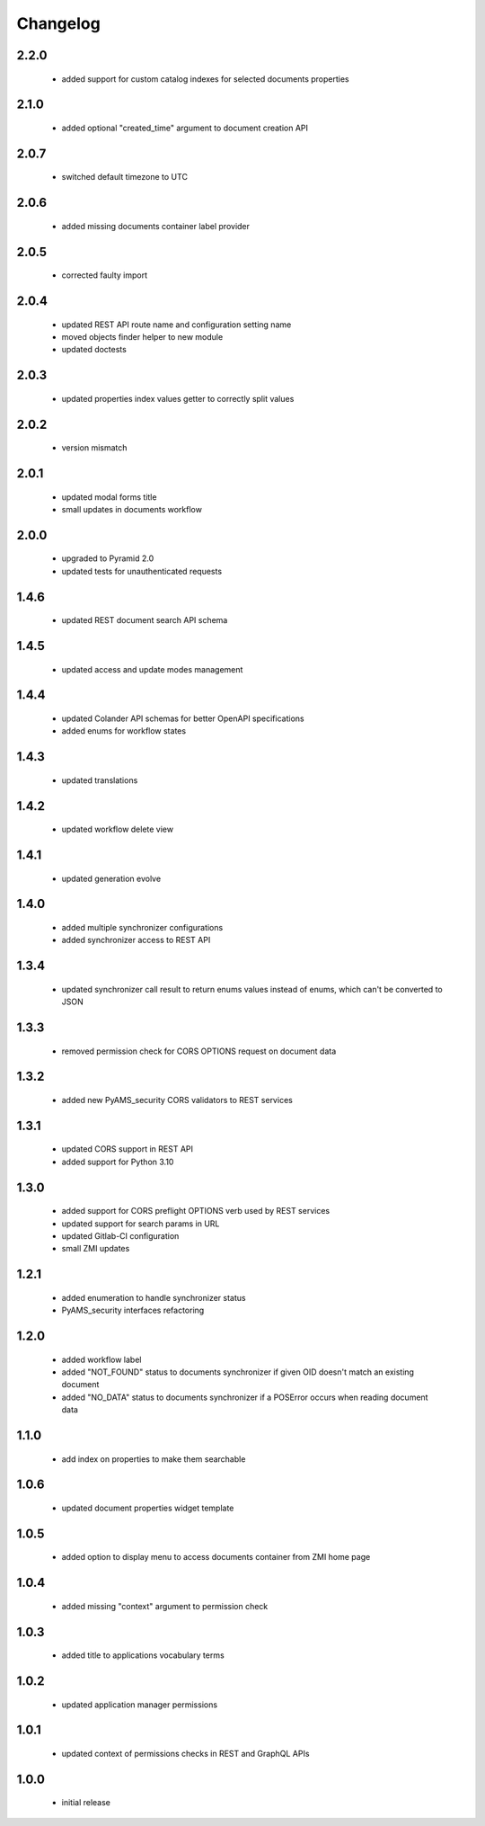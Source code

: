 Changelog
=========

2.2.0
-----
 - added support for custom catalog indexes for selected documents properties

2.1.0
-----
 - added optional "created_time" argument to document creation API

2.0.7
-----
 - switched default timezone to UTC

2.0.6
-----
 - added missing documents container label provider

2.0.5
-----
 - corrected faulty import

2.0.4
-----
 - updated REST API route name and configuration setting name
 - moved objects finder helper to new module
 - updated doctests

2.0.3
-----
 - updated properties index values getter to correctly split values

2.0.2
-----
 - version mismatch

2.0.1
-----
 - updated modal forms title
 - small updates in documents workflow

2.0.0
-----
 - upgraded to Pyramid 2.0
 - updated tests for unauthenticated requests

1.4.6
-----
 - updated REST document search API schema

1.4.5
-----
 - updated access and update modes management

1.4.4
-----
 - updated Colander API schemas for better OpenAPI specifications
 - added enums for workflow states

1.4.3
-----
 - updated translations

1.4.2
-----
 - updated workflow delete view

1.4.1
-----
 - updated generation evolve

1.4.0
-----
 - added multiple synchronizer configurations
 - added synchronizer access to REST API

1.3.4
-----
 - updated synchronizer call result to return enums values instead of enums, which can't be
   converted to JSON

1.3.3
-----
 - removed permission check for CORS OPTIONS request on document data

1.3.2
-----
 - added new PyAMS_security CORS validators to REST services

1.3.1
-----
 - updated CORS support in REST API
 - added support for Python 3.10

1.3.0
-----
 - added support for CORS preflight OPTIONS verb used by REST services
 - updated support for search params in URL
 - updated Gitlab-CI configuration
 - small ZMI updates

1.2.1
-----
 - added enumeration to handle synchronizer status
 - PyAMS_security interfaces refactoring

1.2.0
-----
 - added workflow label
 - added "NOT_FOUND" status to documents synchronizer if given OID doesn't match an existing
   document
 - added "NO_DATA" status to documents synchronizer if a POSError occurs when reading
   document data

1.1.0
-----
 - add index on properties to make them searchable

1.0.6
-----
 - updated document properties widget template

1.0.5
-----
 - added option to display menu to access documents container from ZMI home page

1.0.4
-----
 - added missing "context" argument to permission check

1.0.3
-----
 - added title to applications vocabulary terms

1.0.2
-----
 - updated application manager permissions

1.0.1
-----
 - updated context of permissions checks in REST and GraphQL APIs

1.0.0
-----
 - initial release
